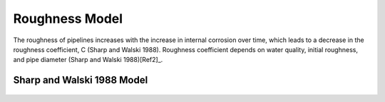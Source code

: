 .. raw:: latex

    \clearpage

Roughness Model
===============

The roughness of pipelines increases with the increase in internal corrosion over time, which leads to a decrease in the roughness coefficient, C (Sharp and Walski 1988). Roughness coefficient depends on water quality, initial roughness, and pipe diameter (Sharp and Walski 1988)[Ref2]_.

Sharp and Walski 1988 Model
---------------------------
.. figure:: figures/Roughness_Model.png
   :scale: 100 %
   :alt: Logo

